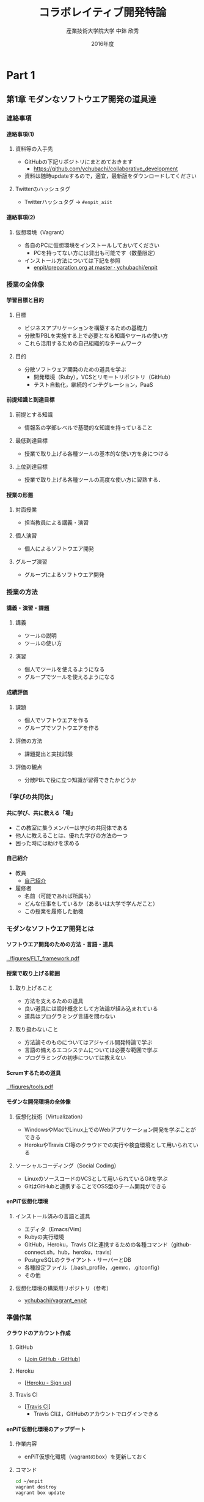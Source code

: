 #+TITLE: コラボレイティブ開発特論
#+AUTHOR: 産業技術大学院大学 \linebreak 中鉢 欣秀
#+DATE: 2016年度
#+OPTIONS: H:4 ^:nil toc:nil
#+latex_class: beamer-lecture

* Part 1
** 第1章 モダンなソフトウエア開発の道具達
*** 連絡事項
**** 連絡事項(1)
***** 資料等の入手先
      - GitHubの下記リポジトリにまとめておきます
       	- [[https://github.com/ychubachi/collaborative_development]]
      - 資料は随時updateするので，適宜，最新版をダウンロードしてください
***** Twitterのハッシュタグ
      - Twitterハッシュタグ -> =#enpit_aiit=
**** 連絡事項(2)
***** 仮想環境（Vagrant）
      - 各自のPCに仮想環境をインストールしておいてください
       	- PCを持ってない方には貸出も可能です（数量限定）
      - インストール方法については下記を参照
       	- [[https://github.com/ychubachi/enpit/blob/master/slides/preparation.org][enpit/preparation.org at master · ychubachi/enpit]]
*** 授業の全体像
**** 学習目標と目的
***** 目標
      - ビジネスアプリケーションを構築するための基礎力
      - 分散型PBLを実施する上で必要となる知識やツールの使い方
      - これら活用するための自己組織的なチームワーク
***** 目的
      - 分散ソフトウェア開発のための道具を学ぶ
       	- 開発環境（Ruby），VCSとリモートリポジトリ（GitHub）
       	- テスト自動化，継続的インテグレーション，PaaS
**** 前提知識と到達目標
***** 前提とする知識
      - 情報系の学部レベルで基礎的な知識を持っていること
***** 最低到達目標
      - 授業で取り上げる各種ツールの基本的な使い方を身につける
***** 上位到達目標
      - 授業で取り上げる各種ツールの高度な使い方に習熟する．
**** 授業の形態
***** 対面授業
      - 担当教員による講義・演習
***** 個人演習
      - 個人によるソフトウエア開発
***** グループ演習
      - グループによるソフトウエア開発
*** 授業の方法
**** 講義・演習・課題
***** 講義
      - ツールの説明
      - ツールの使い方
***** 演習
      - 個人でツールを使えるようになる
      - グループでツールを使えるようになる
**** 成績評価
***** 課題
      - 個人でソフトウエアを作る
      - グループでソフトウエアを作る
***** 評価の方法
       - 課題提出と実技試験
***** 評価の観点
       - 分散PBLで役に立つ知識が習得できたかどうか
*** 「学びの共同体」
**** 共に学び、共に教える「場」
     - この教室に集うメンバーは学びの共同体である
     - 他人に教えることは、優れた学びの方法の一つ
     - 困った時には助けを求める
**** 自己紹介
     - 教員
       - [[https://github.com/ychubachi/enpit/raw/master/slides/self_introduction.pdf][自己紹介]]
     - 履修者
       - 名前（可能であれば所属も）
       - どんな仕事をしているか（あるいは大学で学んだこと）
       - この授業を履修した動機
*** モダンなソフトウエア開発とは
**** ソフトウエア開発のための方法・言語・道具

#+CAPTION: The Framework-Language-Tool framework.
#+NAME: FLT_framework
#+ATTR_LATEX: :width 0.6\textwidth
[[../figures/FLT_framework.pdf]]

**** 授業で取り上げる範囲
***** 取り上げること
      - 方法を支えるための道具
      - 良い道具には設計概念として方法論が組み込まれている
      - 道具はプログラミング言語を問わない
***** 取り扱わないこと
      - 方法論そのものについてはアジャイル開発特論で学ぶ
      - 言語の備えるエコシステムについては必要な範囲で学ぶ
      - プログラミングの初歩については教えない
**** Scrumするための道具

#+CAPTION: The modern tools for Scrum developments.
#+NAME: tools
#+ATTR_LATEX: :width 0.6\textwidth
[[../figures/tools.pdf]]

**** モダンな開発環境の全体像
***** 仮想化技術（Virtualization）
      - WindowsやMacでLinux上でのWebアプリケーション開発を学ぶことができる
      - HerokuやTravis CI等のクラウドでの実行や検査環境として用いられている
***** ソーシャルコーディング（Social Coding）
      - LinuxのソースコードのVCSとして用いられているGitを学ぶ
      - GitはGitHubと連携することでOSS型のチーム開発ができる

**** enPiT仮想化環境
***** インストール済みの言語と道具
      - エディタ（Emacs/Vim）
      - Rubyの実行環境
      - GitHub，Heroku，Travis CIと連携するための各種コマンド（github-connect.sh，hub，heroku，travis）
      - PostgreSQLのクライアント・サーバーとDB
      - 各種設定ファイル（.bash_profile，.gemrc，.gitconfig）
      - その他
***** 仮想化環境の構築用リポジトリ（参考）
      - [[https://github.com/ychubachi/vagrant_enpit][ychubachi/vagrant_enpit]]
*** 準備作業
**** クラウドのアカウント作成
***** GitHub
      - [[[https://github.com/join][Join GitHub · GitHub]]]
***** Heroku
      - [[[https://id.heroku.com/signup][Heroku - Sign up]]]
***** Travis CI
      - [[[https://travis-ci.org/][Travis CI]]]
       	- Travis CIは，GitHubのアカウントでログインできる
**** enPiT仮想化環境のアップデート
***** 作業内容
      - enPiT仮想化環境（vagrantのbox）を更新しておく
***** コマンド

#+begin_src bash
cd ~/enpit
vagrant destroy
vagrant box update
#+end_src
**** Port Forwardの設定
***** 説明
      - Guest OSで実行するサーバに，Host OSからWebブラウザでアクセスできるようにしておく
      - 任意のエディタでVagrantfileを変更
***** 変更前
#+begin_src ruby
  # config.vm.network "forwarded_port", guest: 80, host: 8080
#+end_src

***** 変更後
#+begin_src ruby
  config.vm.network "forwarded_port", guest: 3000, host: 3000
  config.vm.network "forwarded_port", guest: 4567, host: 4567
#+end_src

**** enPiT仮想化環境にログイン
***** 作業内容
      - 前の操作に引き続き，仮想化環境にSSH接続する
***** コマンド
#+begin_src bash
vagrant up
vagrant ssh
#+end_src

**** github-connectスクリプト
***** URL
      - [[[https://gist.github.com/ychubachi/6491682][github-connect.sh]]]
***** git conifgを代行
      - GitHubにログインし，名前とemailを読み込んでgitに設定
***** SSHの鍵生成と登録
      - SSH鍵を作成し，公開鍵をGitHubに登録してくれる
**** github-connect.shの実行
***** 作業内容
      - スクリプトを起動し，設定を行う
      - GitHubのログイン名とパスワードを聞かれるので，入力する
      - rsa key pairのパスフレーズは入力しなくて構わない
***** コマンド

#+begin_src bash
github-connect.sh
#+end_src

**** GitとGitHubの設定確認
***** Gitの設定確認
#+begin_src bash
git config --list
#+end_src
***** GitHubの設定確認
      - ブラウザでGitHubのSSH Keyページを開く

* COMMENT Part 2?
** 第2章 Git/GitHubの基本操作
*** ローカルリポジトリ
**** Gitのローカルリポジトリの作成
***** ローカルリポジトリ
      - ソースコードや各種のファイルを保存し，開発に利用する
      - 「 =my_enpit= 」というディレクトリを作成し，初期化する
***** コマンド

#+begin_src bash
mkdir ~/my_enpit
cd ~/my_enpit
git init
#+end_src

**** Gitの設定ディレクトリ
***** 隠しフォルダ「 =.git= 」
      - Gitソースコードの履歴情報や，各種の設定をGitが保存するディレクトリ
      - このフォルダは通常，Gitを経由しないで変更することはない
***** 確認方法

#+begin_src bash
ls -a
find .git
#+end_src

*** リモートリポジトリ
**** Hubコマンド
***** enPiT環境のHubコマンド
     - [[https://github.com/github/hub][github/hub]]
***** GitへのGitHub操作機能追加
     - 通常のGitの機能に加えて，GitHub用のコマンドが利用できる
     - エイリアス設定しており，コマンド名は「git」のまま
***** 確認方法

#+begin_src bash
git version
alias git
#+end_src

**** Hubコマンドによるリモートリポジトリの作成
***** 作業内容
      - コマンドライン操作で，GitHubにリポジトリを作成する
      - Hubコマンドの機能である =git create= を利用
      - 初回既動時にはパスワードか聞かれる
***** コマンド

#+begin_src bash
git create
#+end_src

**** リポジトリの確認方法
***** 確認方法
     - WebブラウザでGitHubを開き，「 =my_enpit= 」ができていることを確認
***** コマンドラインで確認

#+begin_src bash
git remote -vv
#+end_src
*** GitとGitHubの基本操作
**** Gitの操作方法
***** マニュアル等
      - [[http://git-scm.com/doc][Git - Documentation]]
***** commitログの書き方
      - [[https://github.com/erlang/otp/wiki/Writing-good-commit-messages][Writing good commit messages · erlang/otp Wiki]]
**** ステータスの確認
***** リポジトリの状態を確認する
      - =git status= は，頻繁に利用するコマンド
      - リポジトリの状態を確認することができる
      - この表示の読み方を理解することが重要
***** コマンド
#+begin_src bash
git status
#+end_src

**** ファイルの追加とステータスの確認
***** 作業内容
      - テキストエディタで =README.md= を作成
      - ステータスの変化を見る
***** コマンド
#+begin_src bash
emacs README.md
git status
#+end_src

**** Add/Commitの方法
***** ステージングエリアを利用する場合
      - git add README.mb
      - git commit -m 'First commit'
***** ステージングエリアを省略する場合
      - git commit -a -m 'First commit'
       	- トラックされていないファイルはcommitしないので注意

**** リモートリポジトリへの公開
***** pushとは？
      - ローカルで作成したcommitを，リモートのリポジトリにアップロードすること
      - originとは，リモートのリポジトリの内部的な名前
      - upstreamとは，ブランチ（後述）が紐づいているリポジトリのこと
      - 最初にそのブランチをpushするときは， =--setupstream= オプションを指定
***** コマンド
#+begin_src bash
git push --set-upstream origin master
#+end_src

**** Logの閲覧
***** コミットログ
      - ソースコードに加えた変更の履歴を，commitを単位として閲覧できる
***** コマンド
#+begin_src bash
git log
#+end_src

**** コミットのログを詳細に書く方法
***** エディタを使ったログの記述
     - コミットのログや，Pull Requestの記述を，より詳しく書くことができる
     - =commit= や =pull_request= から  =-m= オプションを外すと，エディタが立ち上がる
       - エディタはemacsを起動するようになっている
       - =C-x C-s= で保存， =C-x C-c= で終了
***** コマンド
#+begin_src bash
git commit
git pull_request
#+end_src

*** 演習課題
**** 演習課題2-1
***** Init/Status/Addの練習
      1. 解説した手順に従い，my_enpitリポジトリを作成
      2. git statusコマンドを実行
      3. README.mdファイルを作成しなさい
      4. git statusコマンドを実行し，変化を見なさい
      5. commitしなさい．ログを必ず書くこと
      6. git statusコマンドを実行し，変化を見なさい
**** 演習課題2-3
***** Commit/Log/Pushの練習
      1. README.mdを修正してcommitしなさい
      2. 新しいファイルを作成してcommitしなさい
      3. 作業が完了したら，pushしなさい（ =--set-upstream= が必要）
      4. コミットがpushされていることをWebブラウザで確認しなさい
      5. 作成したファイルを削除してcommitしてpushしなさい
      6. エディタを使って，詳細なログを書きなさい
      7. その他，自由にcommitの作業を試しなさい
**** 課題の提出
***** 提出物
      - 下記のものを提出してください
       	- GitHubとHerokuアカウント
       	- 作成したmy_enpitリポジトリのURL
***** 提出先
      - [[[https://docs.google.com/forms/d/1FJUpH52RNstvIuIsTkGQxn5XYAWWrY_G_0vE0eRjDV0/viewform?usp%3Dsend_form][コラボレイティブ開発特論(2015) アカウント等]]]

** 第3章 Gitのbranchの活用
*** branchの操作
**** branchの作成
***** ブランチとは？
      - リポジトリにはmasterブランチがある
      - branchは自由に作成できる
      - branch = commit についた別名
***** コマンド

#+begin_src bash
git branch new_branch
git branch -vv
#+end_src

**** branchのcheckout
***** branchを切り替える
      - checkoutしてブランチを切り替える
      - ブランチをcommitすることができる
      - 切り替える前に，ブランチでの作業はcommitしておく（stashも可）
***** コマンド
#+begin_src bash
git checkout new_branch
<編集作業>
git commit -a -m 'Create a new branch'
#+end_src

**** branchの作成とcheckoutの省力化
***** 同時に行う方法
      - 作成してすぐチェックアウトする
      - 元いたbranchに戻る方法も併せて学ぼう
***** コマンド

#+begin_src bash
git checkout -b new_branch
git checkout -
#+end_src

**** 他のbranchをmergeする
***** mergeとは
      - ブランチで作業した内容（commit）を，他のブランチに統合すること
      - new_branchでの作業をmasterに統合する場合，最初にmasterをcheckoutする
***** コマンド操作
#+begin_src bash
git checkout master
git merge new_branch
#+end_src

**** Conflict（競合）とその解消
***** Conflictとは
      - branchで行う作業がかち合った場合，発生する
      - mergeする際，conflictが生じた場合，エラーになる
***** 解消方法
      - エディタ等で編集を行い，解消する
***** 参考文献
      - [[https://help.github.com/articles/resolving-a-merge-conflict-from-the-command-line][Resolving a merge conflict from the command line · GitHub Help]]
*** リモートのブランチ
**** BranchのPush
***** リモートへのPush
     - BranchをGitHubにPushすることができる
     - masterブランチをPushした際と同様，upstreamを指定する
     - PushできたかどうかをWebブラウザで確認する

***** コマンド
#+begin_src bash
git push --set-upstream origin new_branch
#+end_src

*** Pull Request
**** Pull Requestの作成
***** Pull Roquestとは？
      - pushしたbranchでの作業の統合（merge）を依頼する
      - hubコマンドの =pull-request= で発行できる

***** コマンド
#+begin_src bash
git pull-request -m 'Update a new branch'
#+end_src

**** Pull Requestのmerge
***** Pull Requestをレビューする
      - WebブラウザでPull Requestを確認する
***** ブラウザでmerge
      - 問題なければmergeボタンを押す
***** コマンドラインでmergeする場合
#+begin_src bash
git merge pull_request_URL
#+end_src

**** BranchのPull
***** BranchをPullするとは
      - リモートで行われた変更を適用すること
      - 内部的にはfetchでダウンロードしてからmergeする
***** コマンド
#+begin_src bash
git checkout master
git pull
#+end_src

*** 演習課題
**** 演習課題3-1
***** branchの操作（ローカル）
     1. =my_enpit= リポジトリでブランチを作成しなさい（ =new_branch= ）
     2. =checkout= で =new_branch= に移動する
     3. ファイルを編集しcommitする
     4. =master= ブランチに移動してファイルの内容が
       	「編集されていないこと」を確認しなさい
     5. =merge= して，変更を適用しなさい
**** 演習課題3-2
***** 競合の発生と解消
     1. =new_branch= でファイルを編集して，commitする
     2. =master= に移動し，ファイルの同じ箇所を編集して，commitする
     3. =master= に =new_branch= をmergeして，コンフリクトを発生させる
     4. エディタで競合箇所を修正してcommitする
**** 演習課題3-3
***** リモートのbranchの操作
     1. 新しいブランチを作成して，remoteにpushする
     2. Pull Requestを送る
     3. ブラウザで，Pull Requestをマージする
     4. =master= ブランチに移動して， =pull= することで，更新する
** 第4章 GitHubによる協同作業
*** GitHub Flow
**** GitHub Flow (1)
    1. 思い立ったらブランチ作成
       - 新しい機能追加や，アイディアを試す
    2. ブランチにコミットを追加
       - 変更点をコミットとして作成
       - コミットのログは，他人が読んでわかるように書く
    3. Pull Requestを開く
       - コミットについて，意見交換ができる
       - 作業途中でPull Requestを出しても構わない
**** GitHub Flow (2)
   1. 議論とレビュー
      - レビューをしたり，質疑応答をしたりする
   2. マージしてディプロイ
      - レビュー（とテスト）が通ったら、 =master= ブランチにマージする
      - 「レビューが通ったか」どうかの条件はチームで決める
参考文献
   - [[https://guides.github.com/introduction/flow/index.html][Understanding the GitHub Flow · GitHub Guides]]

*** OSSの開発に参加する
**** リモートのリポジトリをClone
***** Cloneとは
     - GitHubで公開されているリポジトリはだれでも複製（clone）できる
     - ソースコードはローカルにコピーされ，閲覧やコンパイルなどができるようになる
     - アクセス権限がない場合は，pushできない
***** コマンド
#+begin_src bash
git clone octocat/Spoon-Knife
#+end_src

**** オリジナルのリポジトリをForkする
***** Forkとは
      - Cloneしたリポジトリを，
       	自分のアカウントが所持するリポジトリとして
       	GitHub上で複製する
      - =remote= の値は，オリジナルのリポジトリが =origin= ，
       	自分のリポジトリは自分のGitHubユーザ名になる
***** コマンド
#+begin_src bash
git fork
git remote -vv
#+end_src

**** ブランチを作成し自分のリポジトリにpush
***** オリジナルの改変等
      - 新しい機能追加等を行う場合，ブランチを作成する
      - ブランチは，自分のリポジトリにpushする
***** コマンド
#+begin_src bash
git branch my_branch
git checkout my_branch
# 編集
git commit -a -m 'Update'
git push -u ychubachi my_branch
#+end_src

**** Forkした元にPull Requestを送る
***** コードのレビューやマージを依頼する
      - 新しい機能ができたら，オリジナルにPull Requestを送り，
       	レビューやマージをしてもらう
***** コマンド
#+begin_src bash
git pull_request -m 'Pull Request'
#+end_src

**** コンフリクトの解消
***** コンフリクトが発生したら
      - 作業中のブランチで次の作業を行う
***** コマンド（未確認）
#+begin_src bash
git fetch origin
git merge origin/master
# コンフリクト修正
git add .
git commit -m 'Fix conflict'
git push
#+end_src

**** Pull Requestをチェックアウト
***** Pull Requestのチェックアウト
      - 誰かが作成したPull Requestの内容を，ブランチとしてローカルにコピーする
      - 試しに動作させたり，コードをチェックするときなどに利用
***** コマンド
#+begin_src bash
git checkout https://github.com/octocat/Spoon-Knife/pull/3166
#+end_src

**** Fork以外の方法
     - リポジトリの Collaborators にメンバーを登録する
     - （masterを含め）branchを直接pushできるようになる
     - mergeの作業も、pull requestを出した本人ができる
*** GitHubの他の機能
**** Issue/Wiki
***** Issue
     - 課題管理（ITS: Issue Tracking System）
     - コミットのメッセージでcloseできる
       - [[https://help.github.com/articles/closing-issues-via-commit-messages][Closing issues via commit messages · GitHub Help]]
***** Wiki
      - GitHubのリポジトリにWikiを作る
       	- [[https://help.github.com/articles/about-github-wikis][About GitHub Wikis · GitHub Help]]
**** GitHub
***** GitHub Pages
      - 特殊なブランチを作成すると，Webページが構築できる
       	- [[https://pages.github.com/][GitHub Pages]]
***** Git brame
      - だれがどの作業をしたかわかる（誰がバグを仕込んだのかも）
       	- [[https://help.github.com/articles/using-git-blame-to-trace-changes-in-a-file][Using git blame to trace changes in a file · GitHub Help]]
*** 演習課題
**** 演習課題4-1
***** ファイルを追加する
     1. =ychubachi/our_enpit= をgitコマンドでcloneし，forkする
     2. 新しいブランチを作成し，新規にファイルを追加する
       	- 内容は任意（自己紹介など）
       	- Markdownで書いてください（拡張子は.md）
     3. コミットを作成し，pull requestを送信する
     4. 教員がマージ作業を行います
       	- コンフリクトが起きた時は各自で修正してください
       	- コンフリクトが解消されない場合はマージしません
**** 演習課題4-2
***** 既存のファイルを変更する（オプション）
     1. 新しいブランチを作成する
     2. README.mdを改変して，pull requestを送信する
     3. 教員がマージ作業を行います
       	- コンフリクトが起きた時は各自で修正してください
       	- コンフリクトが解消されない場合はマージしません

**** 演習課題4-3
***** グループでの協同作業
      1. グループの代表者が新しくリポジトリを作成する（名称は任意）
      2. 他のメンバーにリポジトリ名を教え，forkしてもらい
         Pull Requestを送ってもらう
      3. マージしてあげる
      4. 2〜3を繰り返し，協同作業を行ってみよう

***** 終わったブループは…
      - リポジトリの Collaborators にメンバーを登録する方法も試す
      - どちらがやりやすいかメンバーで話し合ってみよう
**** 演習課題4-3
***** Issue/Wikiの利用
      - GitHubのIssueの機能を使ってみなさい
      - commitのログでIssueをクローズさせてみなさい
      - Wikiを作ってください
* COMMENT Part 3?
** 第5章 Sinatraアプリの開発
*** Sinatraアプリケーションの作成
**** Sinatraを使った簡単なWebアプリケーション
***** Sinatraとは？
      - Webアプリケーションを作成するDSL
      - Railsに比べ軽量で，学習曲線が緩やか
***** 参考文献
      - [[http://www.sinatrarb.com/][Sinatra]]

**** Sinatraアプリ用リポジトリを作成する
***** 内容
      - Sinatraアプリを作成するため，新しいリポジトリを作る
***** コマンド
#+begin_src bash
mkdir ~/sinatra_enpit
cd ~/shinatra_enpit
git init
git create
#+end_src

**** Sinatraアプリを作成する
***** コマンド
#+begin_src bash
emacs hello.rb
git add hello.rb
git commit -m 'Create hello.rb'
#+end_src

***** コード: =hello.rb=
#+begin_src ruby
require 'sinatra'

get '/' do
  "Hello World!"
end
#+end_src

**** Sinatraアプリを起動する
***** 起動の方法
      - hello.rbをrubyで動かせば，サーバが立ち上がる
      - vagrantのport forwardを利用するためのオプションを追加する
       	- [[http://stackoverflow.com/questions/21250885/unable-to-access-sinatra-app-on-host-machine-with-vagrant-forwarded-ports][ruby - Unable to access Sinatra app on host machine with Vagrant forwarded ports - Stack Overflow]]

***** コマンド
#+begin_src bash
ruby hello.rb -o 0.0.0.0
#+end_src

**** Sinatraアプリの動作確認
***** 動作確認の方法
      - Host OSのWebブラウザで，http://localhost:4567 にアクセスする．

**** Sinatraについて
     - [[http://www.sinatrarb.com/intro.html][Sinatra: README]]
*** Herokuでアプリケーションを動かす
**** コマンドラインでHerokuにログインする
***** 内容
      - enPiT環境には =heroku= コマンドをインストールしてある
      - =heroku= コマンドを用いて，Herokuにログインできる
      - 以後の作業はHerokuコマンドを利用する
***** コマンド
#+begin_src bash
heroku login
#+end_src

**** herokuにSSHの公開鍵を設定する
***** 内容
      - Herokuもgitのリモートリポジトリである
      - ここに公開鍵でアクセスできるようにする
***** コマンド
#+begin_src bash
heroku keys:add
#+end_src
***** 確認
#+begin_src bash
heroku keys
#+end_src

**** Herokuで動作できるSinatraアプリ
***** 内容
      - Herokuで動作できるSinatraアプリと設定ファイルの例
       	- [[https://devcenter.heroku.com/articles/rack#sinatra][Deploying Rack-based Apps | Heroku Dev Center]]
      - 例を見ながら，エディタを用いて，次の3つのファイルを作成する
       	- =hello.rb= :: RubyによるWebアプリ本体（作成済み）
       	- =config.ru= :: Webアプリサーバ（Rack）の設定
       	- =Gemfile= :: アプリで利用するライブラリ（Gem）
***** コマンド
#+begin_src bash
emacs config.ru
emacs Gemfile
#+end_src

**** Bundle install
***** 内容
      - =Gemfile= の中身に基づき，必要なGem（ライブラリ）をダウンロードする
       	- =Gemfile.lock= というファイルができる
       	- このファイルもcommitの対象に含める
***** コマンド
#+begin_src bash
bundle install
#+end_src

**** アプリをGitHubにpushする
***** 内容
      - Herokuで動かす前に，commitが必要
      - ついでに，GitHubにコードをpushしておく
       	- この場合のpush先は =origin master=
***** コマンド
#+begin_src bash
git add .
git commit -m 'Add configuration files for Heroku'
git push -u origin master
#+end_src

**** Herokuにアプリを作る
***** アプリを作る
      - Herokuが自動生成したURLが表示されるので，メモする
      - =git remote -v= でherokuという名前のremoteが追加されたことが分かる
      - WebブラウザでHerokuの管理画面を開くと，アプリができていることが確認できる

***** コマンド
#+begin_src bash
heroku create
git remote -v
#+end_src

**** Herokuにアプリを配備する
***** 配備する方法
      - Herokuのリモートリポジトリにpushする
      - WebブラウザでアプリのURLを開き，動作を確認する
***** コマンド
#+begin_src bash
git push heroku master
#+end_src

*** 演習課題
**** 演習課題5-1
***** Sinatraアプリの作成
      - Sinatraアプリを作成して，Herokuで動作させなさい
      - SinatraのDSLについて調べ，機能を追加しなさい
      - コミットのログは詳細に記述し，どんな作業を行ったかが
       	他の人にも分かるようにしなさい
      - 完成したコードはGitHubにもpushしなさい
**** 演習課題5-2 (1)
***** Sinatraアプリの共同開発
      - グループメンバーでSinatraアプリを開発しなさい
      - 代表者がGitHubのリポジトリを作成し他のメンバーを Collaborators に追加する
       	- 他のメンバーは代表者のリポジトリをcloneする
      - 計画の時間でどんな機能をもたせるかを相談しなさい
       	- メンバーのスキルに合わせて，できるだけ簡単なもの（DBは使わない）
      - GitHub Flowをチームで回す
       	- ブランチを作成し，Pull Requestを送る
       	- 他のメンバー（一人以上）からレビューを受けたら各自でマージ
**** 演習課題5-2 (2)
***** Sinatraアプリの共同開発（続き）
      - GitHubのURLとHerokuのURLを提出
       	- http://goo.gl/forms/p1SXNT2grM
      - （計画5分＋スプリント10分）×3（or 4） セット
      - 最後、振り返りを5分行い、発表する

* COMMENT Part 4?
** 第6章 Ruby on Railsアプリの開発
*** Ruby on Railsアプリの生成と実行
**** RoRを使ったWebアプリケーション
***** Ruby on Rails（RoR）とは？
      - Webアプリケーションを作成するためのフレームワーク
***** 参考文献
      - [[http://rubyonrails.org/][Ruby on Rails]]

**** Herokuで動かす方法
***** Getting Started
     - [[https://devcenter.heroku.com/articles/getting-started-with-rails4][Getting Started with Rails 4.x on Heroku | Heroku Dev Center]]

***** DBについて
     - DatabeseはPostgreSQLを使用する
       - RoR標準のsqliteは使わない

**** PostgreSQLにDBを作成
***** 開発で利用するDB
      - rails_enpit_development :: 開発作業中に利用
      - rails_enpit_test :: テスト用に利用
      - rails_enpit_production :: 本番環境で利用（ローカルには作成しない）
***** コマンド
#+begin_src bash
createdb rails_enpit_development
createdb rails_enpit_test
#+end_src

**** =rails_enpit= リポジトリを作成する
***** 内容
      - =rails= は予め，仮想化環境にインストールしてある
      - =rails new= コマンドを用いて，RoRアプリの雛形を作成する
***** コマンド

#+begin_src bash
rails new ~/rails_enpit --database=postgresql
cd ~/rails_enpit
git init
git create
git add .
git commit -m 'Generate a new rails app'
git push -u origin master
#+end_src

**** Gemfileの変更
***** 変更する内容
      - GemfileにRails内部で動作するJavaScriptの実行環境を設定する
      - 当該箇所のコメントを外す
***** 変更前
#+begin_src ruby
# gem 'therubyracer',  platforms: :ruby
#+end_src

***** 変更後
#+begin_src ruby
gem 'therubyracer',  platforms: :ruby
#+end_src

**** Bundle installの実行
***** =bundle install=
      - Gemfileを読み込み，必要なgemをインストールする
      - =rails new= をした際にも， =bundle install= は実行されている
      - 今回はtherubyracerと，それが依存しているgemでまだインストールしていないものをインストール
      - インストールする先は =~/.rbenv= 以下の特定のディレクトリ
***** コマンド
#+begin_src bash
bundle install
git commit -a -m 'Run bundle install'
#+end_src

**** Rails serverの起動
***** Rails serverを起動
      - この段階で，アプリケーションを起動できるようになっている
      - Host OSのWebブラウザで， =http://localhost:3000= にアクセスして確認
      - 端末にもログが表示される
      - 確認したら，端末でCtrl-Cを押してサーバを停止する
***** コマンド
#+begin_src bash
bin/rails server -b 0.0.0.0
#+end_src

*** Controller/Viewの作成
**** Hello Worldを表示するController
***** Controllerとは？
      - MVC構造でいうController
      - HTTPのリクエストを処理し，Viewに引き渡す
      - =rails generate controller= コマンドで作成する
***** コマンド
#+begin_src bash
bin/rails generate controller welcome
#+end_src
**** Viewの作成
***** Viewとは？
      - HTML等で結果をレンダリングして表示する
      - =app/views/welcome/index.html.erb= を作成する
      - erbで作成するのが一般的で，内部でRubyコードを動作させることができる
***** =index.html.erb=
#+begin_src html
<h2>Hello World</h2>
<p>
  The time is now: <%= Time.now %>
</p>
#+end_src

**** rootとなるrouteの設定
***** Routeとは？
      - HTTPのリクエスト（URL）とコントローラを紐付ける設定
      - ここでは =root= へのリクエスト（ =GET /= ）を =welcome= コントローラの =index= メソッドに紐付ける
      - =rake routes= で確認する
***** =config/routes.rb= の当該箇所をアンコメント
#+begin_src ruby
root 'welcome#index'
#+end_src

**** ControllerとViewの動作確認
***** 動作確認の方法
     - 再度， =rails server= でアプリを起動する
     - Webブラウザで =http://localhost:3000/= を開いて確認する
***** コマンド
#+begin_src bash
bin/rails server -b 0.0.0.0
#+end_src

**** ここまでをコミットしておく
***** ここまでの内容
      - ここまでの作業で，controllerとviewを1つ備えるRoRアプリができた
      - 作業が一区切りしたので，commitする
       	（commitはひとかたまりの作業に対して行う）
***** コマンド
#+begin_src bash
git add .
git commit -m 'Create welcome controller and view'
#+end_src

*** Herokuにディプロイする
**** Gemfileの設定
***** Heroku用Gem
      - =Gemfile= に =rails_12factor= を追加する
      - Rubyのバージョンも指定しておく
      - =Gemfile= を変更したら必ず =bundle install= すること

***** =Gemfile= に追加する内容
#+begin_src ruby
gem 'rails_12factor', group: :production
ruby '2.2.2'
#+end_src

**** Gitにコミット
***** コミットする必要性
      - Herokuにコードを送るには，gitを用いる
      - ローカルで最新版をcommitしておく必要がある
      - ついでにGitHubにもpushしておく
***** コマンド
#+begin_src bash
git commit -a -m 'Set up for Heroku'
git push # origin master -> GitHub が省略されている
#+end_src

**** Herokuアプリの作成とディプロイ
***** 作成とディプロイ
      - =heroku= コマンドを利用してアプリを作成する
      - =heroku create= で表示されたURLを開く
      - =git push= でディプロイすると，Herokuからのログが流れてくる
***** コマンド

#+begin_src bash
heroku create
git push heroku master
#+end_src

*** 演習課題
**** 演習課題6
***** RoRアプリの作成
      - ここまでの説明に従い，Herokuで動作するRoRアプリ（ =rails_enpit= ）を完成させなさい

** 第7章 DBを使うアプリの開発と継続的統合
*** DBとScaffoldの作成
**** Scaffold
***** Scaffoldとは
      - [[https://www.google.co.jp/search?q=scaffold&client=ubuntu&hs=PiK&channel=fs&hl=ja&source=lnms&tbm=isch&sa=X&ei=smUdVKaZKY7s8AXew4LwDw&ved=0CAgQ_AUoAQ&biw=1195&bih=925][scaffold - Google 検索]]
      - RoRでは，MVCの雛形を作る
       	- CRUD処理が全て実装される
      - 多くのコードが自動生成されるので，branchを切っておくと良い
       	- 動作が確認できたらbranchをマージ
       	- うまく行かなかったらbranchごと削除すれば良い
***** コマンド
#+begin_src bash
git checkout -b books
bin/rails generate scaffold book title:string author:string
#+end_src

**** DBのMigrate
***** migrateとは
     - Databaseのスキーマ定義の更新
     - Scaffoldを追加したり，属性を追加したりした際に行う
***** コマンド
#+begin_src bash
bin/rake db:migrate
#+end_src

**** routeの確認
***** route
      - ルーティングの設定を確認しよう
***** コマンド
#+begin_src bash
bin/rake routes
#+end_src

**** 動作確認
***** 動作確認の方法
      - Webブラウザで http://localhost:3000/books を開く
      - CRUD処理が完成していることを確かめる
***** コマンド
#+begin_src bash
bin/rails server
#+end_src

**** 完成したコードをマージ
***** ブランチをマージ
      - 動作確認できたので， =books= branchをマージする
      - 不要になったブランチは， =git branch -d= で削除する
***** コマンド
#+begin_src bash
git add .
git commit -m 'Generate books scaffold'
git checkout master
git merge books
git branch -d books
#+end_src

**** Herokuにディプロイ
***** ディプロイ
      - ここまでのアプリをディプロイする
      - herokuにあるdbもmigrateする
      - Webブラウザで動作確認する
***** コマンド
#+begin_src bash
git push heroku master
heroku run rake db:migrate
#+end_src

**** Scaffoldの作成を取り消す場合（参考）
***** 取り消す操作
     - migrationを取り消す
     - branchに一旦コミットして，masterブランチに移動
     - branchを削除
***** コマンド
#+begin_src bash
bin/rake db:rollback
git add .
git commit -m 'Rollback'
git checkout master
git branch -D books
#+end_src

**** PostgereSQLクライアントのコマンド（参考）
    - psqlでDBにログイン

| Backslashコマンド | 説明               |
|-------------------+--------------------|
| l                 | DBの一覧           |
| c                 | DBに接続           |
| d                 | リレーションの一覧 |
| q                 | 終了               |
*** RoRアプリのテスト
**** テストについて
***** ガイド
     - [[http://guides.rubyonrails.org/testing.html][A Guide to Testing Rails Applications — Ruby on Rails Guides]]

**** テストの実行
***** テストコード
      - Scaffoldはテストコードも作成してくれる
      - テスト用のDB（ =rails_enpit_test= ）が更新される
***** コマンド
#+begin_src bash
bin/rake test
#+end_src

*** Travis CIとの連携
**** Travis CIのアカウント作成
***** アカウントの作り方
     - 次のページにアクセスし，画面右上の「Sign in with GitHub」のボタンを押す
       - [[https://travis-ci.org/][Travis CI - Free Hosted Continuous Integration Platform for the Open Source Community]]
     - GitHubの認証ページが出るので，画面下部にある緑のボタンを押す
     - Travis CIから確認のメールが来るので，確認する
***** Ruby アプリ
     − [[http://docs.travis-ci.com/user/languages/ruby/][Travis CI: Building a Ruby Project]]

**** Travisの初期化
***** 内容
      - Travis の CI ツール
       	- [[https://github.com/travis-ci/travis.rb][travis-ci/travis.rb]]
      - Travisにログインして初期化を行う
      - =init= すると =.travis.yml= ができる
***** コマンド

#+begin_src bash
gem install travis     # Travis CLIのアップデート
travis login --auto    # GitHubのログイン情報で自動ログイン
travis init            # 質問には全てEnterを押す
#+end_src

# gem update --system 2.4.6

**** Herokuとの連携
***** Herokuとの連携
      - Travis CIからHerokuへの接続を設定する
       	- [[http://docs.travis-ci.com/user/deployment/heroku/][Travis CI: Heroku Deployment]]
***** コマンド
#+begin_src bash
travis setup heroku
#+end_src

**** Travisで動かすRubyのバージョン設定
***** 設定ファイルの変更
      - まず、Rubyのバージョンを指定する
      - 変更の際はYAMLのインデントに注意する
***** .travis.yml を書き換える
#+begin_src yaml
language: ruby
rvm:
- 2.2.2
#+end_src

**** Travis用DB設定ファイル
***** TravisでのテストDB
      - テストDB用の設定ファイルを追加する

***** =config/database.yml.travis=
#+begin_src yaml
test:
  adapter: postgresql
  database: travis_ci_test
  username: postgres
#+end_src

**** Travis上のDB設定
***** 設定ファイルの変更（追加）
      - PostgreSQLのバージョン
      - DBの作成
      - [[http://docs.travis-ci.com/user/using-postgresql/][Travis CI: Using PostgreSQl on Travis CI]]

***** .travis.yml（抜粋）
#+begin_src yaml
addons:
  postgresql: "9.3"
before_script:
  - psql -c 'create database travis_ci_test;' -U postgres
  - cp config/database.yml.travis config/database.yml
  - rake db:migrate RAILS_ENV=test # いらない？
#+end_src

**** GitHubとTravis CI連携
***** 説明
      - ここまでの設定で，GitHubにpushされたコードは，
       	Travis CIでテストされ，テストが通ったコミットが
       	Herokuに送られるようになった
      - WebブラウザでTravis CIを開いて確認する
***** コマンド
#+begin_src bash
git add .
git commit -m 'Configure Travis CI'
git push
#+end_src

**** Travis経由でのHerokuへのdeploy
***** Travisのログを閲覧
      - WebブラウザでTravis CIの画面を開く
      - ログを読む
***** HerokuへのDeploy
      - テストが通れば，自動でHerokuに配備される
      - 配備できたらWebブラウザでアプリのページを開いて確認する
*** 演習課題
**** 演習課題7-1
***** =rails_enpit= の拡張
     - Viewを変更
       - welcomeコントローラのviewから，
         booksコントローラのviewへのリンクを追加する etc
     - Scaffoldの追加
       - 任意のScaffoldを追加してみなさい
       - DBのmigrationを行い，動作確認しなさい
     - Herokuへの配備
       - Travis経由でHerokuへdeployできるようにする
** 第8章 楽天APIを利用したアプリケーション
*** 楽天API
**** 楽天APIとは？
     - [[http://webservice.rakuten.co.jp/document/][楽天ウェブサービス: API一覧]]

**** サンプルアプリ
     - [[https://github.com/ychubachi/rakuten_enpit_example][ychubachi/rakuten_enpit_example]]
       - =git clone= する
       - =bundle install= する
     - Herokuでアプリを作りアプリURLを取得
       - =heroku create= する

**** アプリIDの発行
     - 新規アプリを登録する
       - [[https://webservice.rakuten.co.jp/app/create][楽天ウェブサービス: 新規アプリ登録]]
     - アプリ名（任意），アプリのURL，認証コードを入力
       - アプリID，アフィリエイトID等を控えておく

**** 環境変数の設定
   - アプリID（APPID）とアフィリエイトID（AFID）を環境変数に登録
   - =~/.bash_profile= に次の行を追加（自分のID等に書き換えること）
   - =exit= して，再度 =vagrant ssh=

#+begin_src bash
export APPID=102266705971259xxxx
export AFID=11b23d92.8f6b6ff4.11b23d93.???????
#+end_src

**** ローカルでの動作確認
   - ローカルで動作確認する

#+begin_src bash
ruby hello.rb -o 0.0.0.0
#+end_src

*** Herokuで動作させる
**** Herokuの環境変数
***** 環境変数の作成
    - 次のコマンドで，Heroku内部にも環境変数を作る
    - 参考
      - [[https://devcenter.heroku.com/articles/config-vars][Configuration and Config Vars | Heroku Dev Center]]
***** コマンド
#+begin_src bash
heroku config:set APPID=102266705971259xxxx
heroku config:set AFID=11b23d92.8f6b6ff4.11b23d93.???????
#+end_src

**** Herokuでの動作確認
***** 内容
    - Herokuに直接Pushしてみる
    - webブラウザで動作確認

***** コマンド
#+begin_src bash
git push heroku master
#+end_src

*** Travis CI連携
**** .travis.ymlの再生成
***** 内容
     - =fork= して作業用のブランチを作成する
     - .travis.yml の削除と新規作成
     - 不要なRubyのバージョンを削除
***** コマンド
#+begin_src bash
git fork
git branch new_feature
rm .travis.yml
travis init -r <your_name>/rakuten_enpit_example
travis setup heroku
emacs .travis.yml
#+end_src

**** Travis CIの環境変数
***** 内容
     - リポジトリで次のコマンドを打つ
     - 自分のAPPID，AFIDに書き換えること
***** コマンド
#+begin_src bash
travis env set APPID 102266705971259xxxx
travis env set AFID 11b23d92.8f6b6ff4.11b23d93.???????
#+end_src

**** コミットしてpush
***** 内容
      - =add= して =commit=
      - 自分のリポジトリにpush
***** コマンド
#+begin_src bash
git add .
git commit -m 'Update .travis.yml'
git push -u ychubach master
#+end_src

*** 演習課題
**** 演習課題8-1
***** ローカルでサンプルを動かす
     - 自分のAPPIDを作成する
     - 仮想化環境とHerokuの環境変数を設定
     - ローカルで動かしてみよう
     - Herokuに直接Pushして動かしてみよう
**** 演習課題8-2
***** Travis経由で動かす
     - サンプルをTravis経由で動作させてみよう
       - Forkして，自分のリポジトリにpushできるようにする
       - =.travis.yml= の設定を変更する
       	 - やり方は各自で考えてみよう
       - Travis CIに環境変数を設定する

* COMMENT Part 5?
** 第9章 ミニプロジェクト
*** 演習課題
**** 演習課題9
***** ミニプロジェクト
     - 楽天APIを利用したWebアプリケーションを開発する
       - （作業 45分 + Demo 10分） × 3回
     - グループで次のことを相談
       - プロダクトバックログをGitHub の Issue で作る
       - 見積もりなど Scrum 的にやってみよう
     - 授業で取り扱った内容のほか自分の知っている知識を活用してください
       - JavaScript，CSS ...
     - その他
       - README.md に使い方，HerokuのURLなどを書く
       - LICENCE は必ず設定する
**** 課題の提出先
     - グループの代表者はアプリのURL等を次のフォームから提出してください
       - http://goo.gl/forms/xdeirTA169
** 補足資料
*** FAQ
**** FAQ （git関連）
***** .gitignoreについて
     - Gitに登録したくないファイルは.gitignoreに登録する
     - 例
       - [[https://github.com/github/gitignore/blob/master/Global/Emacs.gitignore][gitignore/Emacs.gitignore at master · github/gitignore]]
**** FAQ （Heroku関連）
***** HerokuのアプリのURL確認
#+begin_src bash
heroku apps:info
#+end_src

***** Herokuのログをリアルタイムで見る
#+begin_src bash
heroku logs --tail
#+end_src

**** FAQ （Rails関連）
***** =rails generate= などが動かない
    - [[https://devcenter.heroku.com/articles/getting-started-with-rails4#write-your-app][Write your App]]

#+begin_src bash
spring stop
#+end_src

**** FAQ （Vagrant関連）
***** 仮想環境内にファイル（画像など）
     - Guest OS内に =/vagrant= という共有フォルダがある
     - このフォルダはHost OSからアクセスできる
     - 場所はVagrantfileがあるフォルダ

**** FAQ （Travis CI関連）
***** Status Image
      - README.mdを編集し，Travisのテスト状況を表示するStatus Imageを追加する
      - [[http://docs.travis-ci.com/user/status-images/][Travis CI: Status Images]]
***** Deploy後、自動で heroku の db:migrate
      - 次のURLの「Running-commands」の箇所を参照
       	- [[http://docs.travis-ci.com/user/deployment/heroku/][Heroku Deployment - Travis CI]]

*** その他
**** 演習課題
***** Webアプリケーションの共同開発（ペア）
     - 2人でペアを組み，1つのWebアプリケーションを開発しなさい
       - 何を作るかは，ペアで相談してください
     - 授業で取り上げたツールを使い，自由に試しなさい
     - 利用するフレームワークは，SinatraでもRailsでもどちらでもかまいません
       - どちらを使うかは，ペアで相談して決めてください
**** 補足：Sinatraでテストが通るようにする
***** Gemfileに =rake= を追加する

#+begin_src bash
gem 'rake'
#+end_src

***** Rakefileを作成する

#+begin_src ruby
task :default => :test

require 'rake/testtask'

Rake::TestTask.new do |t|
  t.pattern = "./*_test.rb"
end
#+end_src

* COMMENT memo
** TODO 第7章 Web APIを活用したサービス構築
*** ご利用ガイド
    - [[https://webservice.rakuten.co.jp/guide/][楽天ウェブサービス: ご利用ガイド]]

*** 楽天API SDK
    - [[https://github.com/rakuten-ws/rws-ruby-sdk][rakuten-ws/rws-ruby-sdk]]

*** Sinatraとの組み合わせ

** TODO ミニプロジェクト
** 補足資料
*** 補足資料
**** 演習で作成したリポジトリ
- my_enpit
- our_enpit -> 事前に教員が用意
- 二人で行う演習のもの
- sinatra_enpit
- rails_enpit

**** 演習課題
***** 演習課題
      - あなたがよく知っている「歴史上の有名人」を一人取り上げる
      - その人を紹介するWebページを作成する
      - HTMLを作成する（リンクや画像の埋め込みにもチャレンジ）
      - gitでバージョン管理
      - GitHubにpushする
* Tasks
** TODO アンケートを作成する
- 調査の目的
  - モダンなソフトウエア開発の理解度（これは2回やる）
    - gitについて
      90%（業務でのソフトウエア開発に利用できる）
	, 70%, 50%, 30%,
      10% （ほとんど知らない・使ったことはない）
  - PBLのために，事前学習が役に立ったか（これはPBL後）
    事前学習をした人とそうでない人とで，PBLの満足感，達成感が違うか
    円滑にPBLをすすめることができたか

- 方法論
あなたはBizApp演習の内容を学習しましか？
1. 授業を履修した
   2. ビデオを視聴した
      3. 学習していない
- 道具
